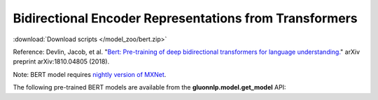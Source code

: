 Bidirectional Encoder Representations from Transformers
-------------------------------------------------------

:download:`Download scripts </model_zoo/bert.zip>`

Reference: Devlin, Jacob, et al. "`Bert: Pre-training of deep bidirectional transformers for language understanding. <https://arxiv.org/abs/1810.04805>`_" arXiv preprint arXiv:1810.04805 (2018).

Note: BERT model requires `nightly version of MXNet <https://mxnet.incubator.apache.org/versions/master/install/index.html?version=master&platform=Linux&language=Python&processor=CPU>`__. 

The following pre-trained BERT models are available from the **gluonnlp.model.get_model** API:

+-------------------------------+----------------+-----------------+
|                               | bert_12_768_12 | bert_24_1024_16 |
+===============================+================+=================+
| book_corpus_wiki_en_uncased   | ✓              | ✓               |
+-------------------------------+----------------+------------